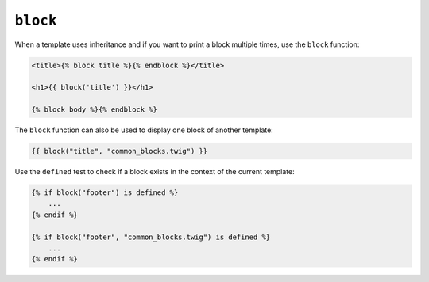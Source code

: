 ``block``
=========

.. versionadded: 1.28
    Using ``block`` with the ``defined`` test was added in Twig 1.28.

.. versionadded: 1.28
    Support for the template argument was added in Twig 1.28.

When a template uses inheritance and if you want to print a block multiple
times, use the ``block`` function:

.. code-block:: jinja

    <title>{% block title %}{% endblock %}</title>

    <h1>{{ block('title') }}</h1>

    {% block body %}{% endblock %}

The ``block`` function can also be used to display one block of another
template:

.. code-block:: jinja

    {{ block("title", "common_blocks.twig") }}

Use the ``defined`` test to check if a block exists in the context of the
current template:

.. code-block:: jinja

    {% if block("footer") is defined %}
        ...
    {% endif %}

    {% if block("footer", "common_blocks.twig") is defined %}
        ...
    {% endif %}

.. seealso:: :doc:`extends<../tags/extends>`, :doc:`parent<../functions/parent>`

